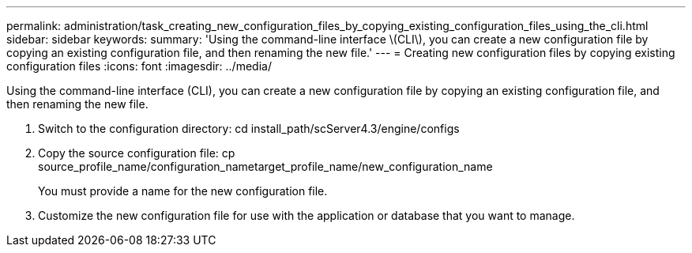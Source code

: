 ---
permalink: administration/task_creating_new_configuration_files_by_copying_existing_configuration_files_using_the_cli.html
sidebar: sidebar
keywords: 
summary: 'Using the command-line interface \(CLI\), you can create a new configuration file by copying an existing configuration file, and then renaming the new file.'
---
= Creating new configuration files by copying existing configuration files
:icons: font
:imagesdir: ../media/

[.lead]
Using the command-line interface (CLI), you can create a new configuration file by copying an existing configuration file, and then renaming the new file.

. Switch to the configuration directory: cd install_path/scServer4.3/engine/configs
. Copy the source configuration file: cp source_profile_name/configuration_nametarget_profile_name/new_configuration_name
+
You must provide a name for the new configuration file.

. Customize the new configuration file for use with the application or database that you want to manage.
